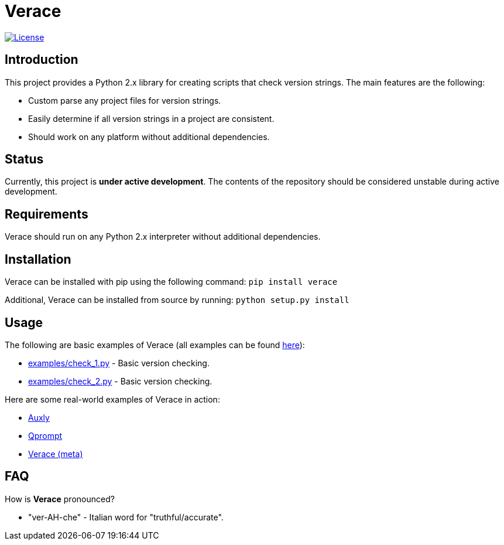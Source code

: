 = Verace

image:http://img.shields.io/:license-mit-blue.svg["License", link="https://github.com/jeffrimko/Qprompt/blob/master/LICENSE"]

== Introduction
This project provides a Python 2.x library for creating scripts that check version strings. The main features are the following:

  - Custom parse any project files for version strings.
  - Easily determine if all version strings in a project are consistent.
  - Should work on any platform without additional dependencies.

== Status
Currently, this project is **under active development**. The contents of the repository should be considered unstable during active development.

== Requirements
Verace should run on any Python 2.x interpreter without additional dependencies.

== Installation
Verace can be installed with pip using the following command: `pip install verace`

Additional, Verace can be installed from source by running: `python setup.py install`

== Usage
The following are basic examples of Verace (all examples can be found https://github.com/jeffrimko/Verace/tree/master/examples[here]):

  - https://github.com/jeffrimko/Verace/blob/master/examples/check_1.py[examples/check_1.py] - Basic version checking.
  - https://github.com/jeffrimko/Verace/blob/master/examples/check_2.py[examples/check_2.py] - Basic version checking.

Here are some real-world examples of Verace in action:

  - https://github.com/jeffrimko/Auxly/blob/master/_Check_Versions.py[Auxly]
  - https://github.com/jeffrimko/Qprompt/blob/master/_Check_Versions.py[Qprompt]
  - https://github.com/jeffrimko/Verace/blob/master/_Check_Versions.py[Verace (meta)]

== FAQ
How is **Verace** pronounced?

  - "ver-AH-che" - Italian word for "truthful/accurate".
